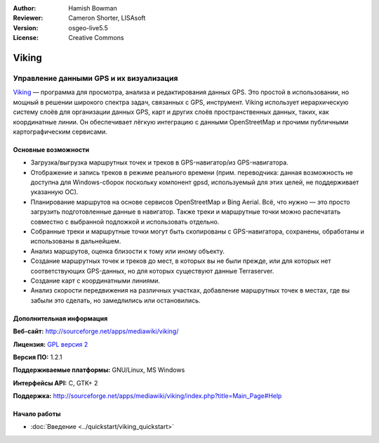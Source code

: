 :Author: Hamish Bowman
:Reviewer: Cameron Shorter, LISAsoft
:Version: osgeo-live5.5
:License: Creative Commons

.. image:: ../../images/project_logos/logo-viking.png
  :scale: 100 %
  :alt: project logo
  :align: right
  :target: http://sourceforge.net/apps/mediawiki/viking/

Viking
================================================================================

Управление данными GPS и их визуализация 
~~~~~~~~~~~~~~~~~~~~~~~~~~~~~~~~~~~~~~~~~~~~~~~~~~~~~~~~~~~~~~~~~~~~~~~~~~~~~~~~

`Viking <http://sourceforge.net/apps/mediawiki/viking/>`_ — программа для
просмотра, анализа и редактирования данных GPS. Это простой в использовании,
но мощный в решении широкого спектра задач, связанных с GPS, инструмент.
Viking использует иерархическую систему слоёв для организации данных GPS,
карт и других слоёв пространственных данных, таких, как координатные линии.
Он обеспечивает лёгкую интеграцию с данными OpenStreetMap и прочими публичными
картографическим сервисами.


Основные возможности
--------------------------------------------------------------------------------

.. image:: ../../images/screenshots/1024x768/viking-0_9_8-europe.jpg
  :scale: 40 %
  :alt: screenshot
  :align: right

* Загрузка/выгрузка маршрутных точек и треков в GPS-навигатор/из GPS-навигатора.

* Отображение и запись треков в режиме реального времени (прим. переводчика: данная возможность не доступна для Windows-сборок поскольку компонент gpsd, используемый для этих целей, не поддерживает указанную ОС).

* Планирование маршрутов на основе сервисов OpenStreetMap и Bing Aerial. Всё, что нужно — это просто загрузить подготовленные данные в навигатор. Также треки и маршрутные точки можно распечатать совместно с выбранной подложкой и использовать отдельно.

* Собранные треки и маршрутные точки могут быть скопированы с GPS-навигатора, сохранены, обработаны и использованы в дальнейшем.

* Анализ маршрутов, оценка близости к тому или иному объекту.

* Создание маршрутных точек и треков до мест, в которых вы не были прежде, или для которых нет соответствующих GPS-данных, но для которых существуют данные Terraserver.

* Создание карт с координатными линиями.

* Анализ скорости передвижения на различных участках, добавление маршрутных точек в местах, где вы забыли это сделать, но замедлились или остановились.

Дополнительная информация
--------------------------------------------------------------------------------

**Веб-сайт:** http://sourceforge.net/apps/mediawiki/viking/

**Лицензия:** `GPL версия 2 <http://www.gnu.org/licenses/gpl-2.0.html>`_

**Версия ПО:** 1.2.1

**Поддерживаемые платформы:** GNU/Linux, MS Windows

**Интерфейсы API:** C, GTK+ 2

**Поддержка:**
http://sourceforge.net/apps/mediawiki/viking/index.php?title=Main_Page#Help


Начало работы
--------------------------------------------------------------------------------

* :doc:`Введение <../quickstart/viking_quickstart>`


